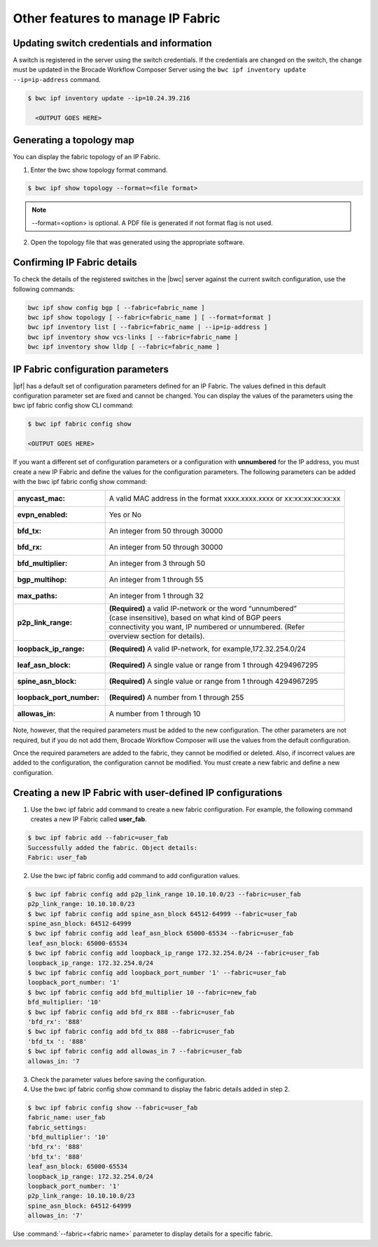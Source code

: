 Other features to manage IP Fabric 
==================================

Updating switch credentials and information
-------------------------------------------

A switch is registered in the server using the switch credentials. If the credentials are
changed on the switch, the change must be updated in the Brocade Workflow Composer Server
using the ``bwc ipf inventory update --ip=ip-address`` command.

.. code:: shell

    $ bwc ipf inventory update --ip=10.24.39.216

      <OUTPUT GOES HERE>


Generating a topology map
-------------------------

You can display the fabric topology of an IP Fabric.

1. Enter the bwc show topology format command.

.. todo:: 
    Refer to the bwc show on page 37 command for options available for the bwc show topology
    format command.

.. code:: shell

    $ bwc ipf show topology --format=<file format>

.. note::
    --format=<option> is optional. A PDF file is generated if not format flag is not used.

2. Open the topology file that was generated using the appropriate software.


Confirming IP Fabric details
----------------------------

To check the details of the registered switches in the |bwc| server against the current
switch configuration, use the following commands:


.. code:: shell

    bwc ipf show config bgp [ --fabric=fabric_name ]
    bwc ipf show topology [ --fabric=fabric_name ] [ --format=format ]
    bwc ipf inventory list [ --fabric=fabric_name | --ip=ip-address ]
    bwc ipf inventory show vcs-links [ --fabric=fabric_name ]
    bwc ipf inventory show lldp [ --fabric=fabric_name ]

IP Fabric configuration parameters
----------------------------------

|ipf| has a default set of configuration parameters defined for an IP Fabric. The values
defined in this default configuration parameter set are fixed and cannot be changed. You
can display the values of the parameters using the bwc ipf fabric config show CLI command:

.. code:: shell
    
    $ bwc ipf fabric config show

    <OUTPUT GOES HERE>

If you want a different set of configuration parameters or a configuration with
**unnumbered** for the IP address, you must create a new IP Fabric and define the
values for the configuration parameters. The following parameters can be added
with the bwc ipf fabric config show command:

+------------------------+-------------------------------------------------------------------+
| :anycast_mac:          | A valid MAC address in the format xxxx.xxxx.xxxx or               |
|                        | xx:xx:xx:xx:xx:xx                                                 |
+------------------------+-------------------------------------------------------------------+
| :evpn_enabled:         | Yes or No                                                         |
+------------------------+-------------------------------------------------------------------+
| :bfd_tx:               | An integer from 50 through 30000                                  |
+------------------------+-------------------------------------------------------------------+
| :bfd_rx:               | An integer from 50 through 30000                                  |
+------------------------+-------------------------------------------------------------------+
| :bfd_multiplier:       | An integer from 3 through 50                                      |
+------------------------+-------------------------------------------------------------------+                 
| :bgp_multihop:         | An integer from 1 through 55                                      |
+------------------------+-------------------------------------------------------------------+               
| :max_paths:            | An integer from 1 through 32                                      |
+------------------------+-------------------------------------------------------------------+
| :p2p_link_range:       | **(Required)** a valid IP-network or the word “unnumbered”        |
|                        +-------------------------------------------------------------------+ 
|                        | (case insensitive), based on what kind of BGP peers               |
|                        +-------------------------------------------------------------------+
|                        | connectivity you want, IP numbered or unnumbered. (Refer          |
|                        +-------------------------------------------------------------------+
|                        | overview section for details).                                    |
+------------------------+-------------------------------------------------------------------+
| :loopback_ip_range:    | **(Required)** A valid IP-network, for example,172.32.254.0/24    |
+------------------------+-------------------------------------------------------------------+                    
| :leaf_asn_block:       |  **(Required)** A single value or range from 1 through 4294967295 |
+------------------------+-------------------------------------------------------------------+                 
| :spine_asn_block:      | **(Required)** A single value or range from 1 through 4294967295  |
+------------------------+-------------------------------------------------------------------+                  
| :loopback_port_number: | **(Required)** A number from 1 through 255                        |
+------------------------+-------------------------------------------------------------------+                       
| :allowas_in:           | A number from 1 through 10                                        |
+------------------------+-------------------------------------------------------------------+

Note, however, that the required parameters must be added to the new configuration. The other
parameters are not required, but if you do not add them, Brocade Workflow Composer will use
the values from the default configuration.

Once the required parameters are added to the fabric, they cannot be modified or deleted.
Also, if incorrect values are added to the configuration, the configuration cannot be 
modified. You must create a new fabric and define a new configuration.

Creating a new IP Fabric with user-defined IP configurations
------------------------------------------------------------

1. Use the bwc ipf fabric add command to create a new fabric configuration. For example,
   the following command creates a new IP Fabric called **user_fab**.

.. todo::
    UPDATE OUTPUT

.. code:: shell

    $ bwc ipf fabric add --fabric=user_fab
    Successfully added the fabric. Object details:
    Fabric: user_fab

2. Use the bwc ipf fabric config add command to add configuration values.

.. code:: shell
   
    $ bwc ipf fabric config add p2p_link_range 10.10.10.0/23 --fabric=user_fab
    p2p_link_range: 10.10.10.0/23
    $ bwc ipf fabric config add spine_asn_block 64512-64999 --fabric=user_fab
    spine_asn_block: 64512-64999
    $ bwc ipf fabric config add leaf_asn_block 65000-65534 --fabric=user_fab
    leaf_asn_block: 65000-65534
    $ bwc ipf fabric config add loopback_ip_range 172.32.254.0/24 --fabric=user_fab
    loopback_ip_range: 172.32.254.0/24
    $ bwc ipf fabric config add loopback_port_number '1' --fabric=user_fab
    loopback_port_number: '1'
    $ bwc ipf fabric config add bfd_multiplier 10 --fabric=new_fab
    bfd_multiplier: '10'
    $ bwc ipf fabric config add bfd_rx 888 --fabric=user_fab
    'bfd_rx': '888'
    $ bwc ipf fabric config add bfd_tx 888 --fabric=user_fab
    'bfd_tx ': '888'
    $ bwc ipf fabric config add allowas_in 7 --fabric=user_fab
    allowas_in: '7

3. Check the parameter values before saving the configuration.
4. Use the bwc ipf fabric config show command to display the fabric details added in step 2.

.. code:: shell

    $ bwc ipf fabric config show --fabric=user_fab
    fabric_name: user_fab
    fabric_settings:
    'bfd_multiplier': '10'
    'bfd_rx': '888'
    'bfd_tx': '888'
    leaf_asn_block: 65000-65534
    loopback_ip_range: 172.32.254.0/24
    loopback_port_number: '1'
    p2p_link_range: 10.10.10.0/23
    spine_asn_block: 64512-64999
    allowas_in: '7'

Use :command:`--fabric=<fabric name>` parameter to display details for a specific fabric.
